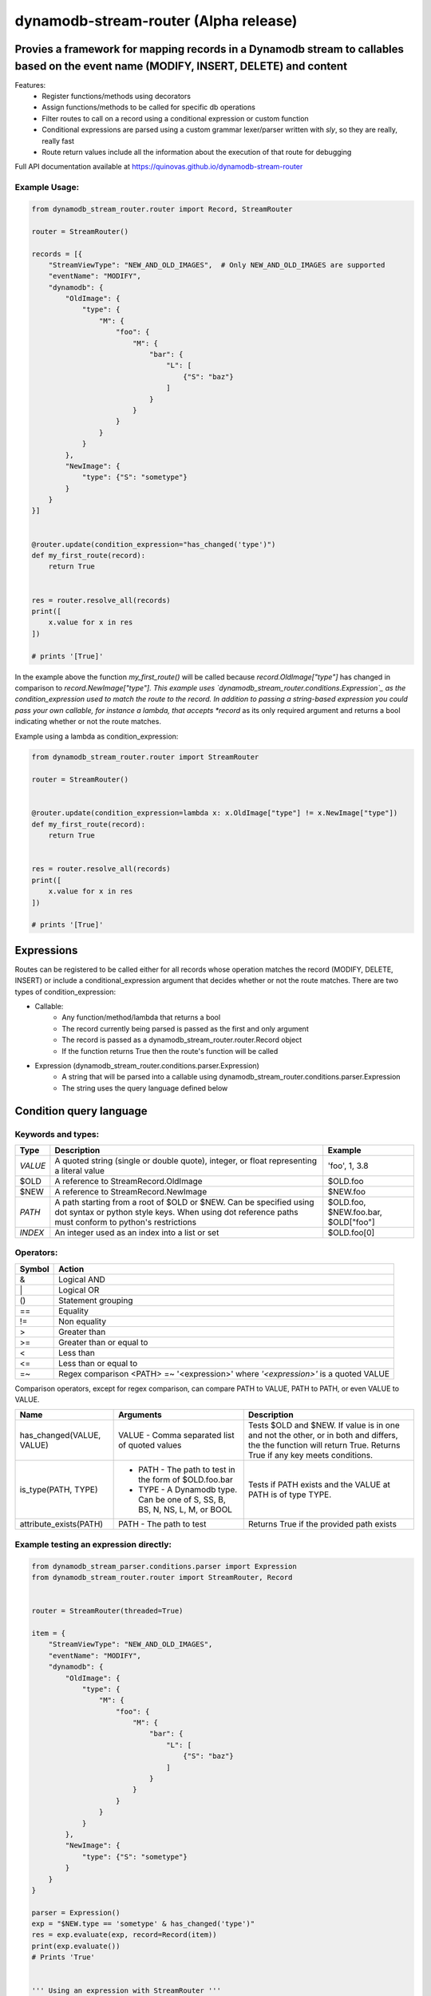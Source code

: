 dynamodb-stream-router  (Alpha release)
=======================================


Provies a framework for mapping records in a Dynamodb stream to callables based on the event name (MODIFY, INSERT, DELETE) and content
---------------------------------------------------------------------------------------------------------------------------------------

Features:
    - Register functions/methods using decorators
    - Assign functions/methods to be called for specific db operations
    - Filter routes to call on a record using a conditional expression or custom function
    - Conditional expressions are parsed using a custom grammar lexer/parser written with `sly`, so they are really, really fast
    - Route return values include all the information about the execution of that route for debugging


Full API documentation available at https://quinovas.github.io/dynamodb-stream-router

Example Usage:
**************

.. highlight:: python
.. code-block:: python

    from dynamodb_stream_router.router import Record, StreamRouter

    router = StreamRouter()

    records = [{
        "StreamViewType": "NEW_AND_OLD_IMAGES",  # Only NEW_AND_OLD_IMAGES are supported
        "eventName": "MODIFY",
        "dynamodb": {
            "OldImage": {
                "type": {
                    "M": {
                        "foo": {
                            "M": {
                                "bar": {
                                    "L": [
                                        {"S": "baz"}
                                    ]
                                }
                            }
                        }
                    }
                }
            },
            "NewImage": {
                "type": {"S": "sometype"}
            }
        }
    }]


    @router.update(condition_expression="has_changed('type')")
    def my_first_route(record):
        return True


    res = router.resolve_all(records)
    print([
        x.value for x in res
    ])

    # prints '[True]'


In the example above the function *my_first_route()* will be called because *record.OldImage["type"]* has changed in comparison to *record.NewImage["type"].
This example uses `dynamodb_stream_router.conditions.Expression`_ as the condition_expression used to match the route to the record. In addition to passing
a string-based expression you could pass your own callable, for instance a lambda, that accepts *record* as its only required argument and returns a bool
indicating whether or not the route matches.

Example using a lambda as condition_expression:

.. highlight:: python
.. code-block:: python

    from dynamodb_stream_router.router import StreamRouter

    router = StreamRouter()


    @router.update(condition_expression=lambda x: x.OldImage["type"] != x.NewImage["type"])
    def my_first_route(record):
        return True


    res = router.resolve_all(records)
    print([
        x.value for x in res
    ])

    # prints '[True]'


Expressions
-----------

Routes can be registered to be called either for all records whose operation matches the record (MODIFY, DELETE, INSERT) or include a
conditional_expression argument that decides whether or not the route matches. There are two types of condition_expression:

- Callable:
    * Any function/method/lambda that returns a bool
    * The record currently being parsed is passed as the first and only argument
    * The record is passed as a dynamodb_stream_router.router.Record object
    * If the function returns True then the route's function will be called
- Expression (dynamodb_stream_router.conditions.parser.Expression)
    * A string that will be parsed into a callable using dynamodb_stream_router.conditions.parser.Expression
    * The string uses the query language defined below


Condition query language
-------------------------

Keywords and types:
*******************

+----------+-------------------------------------------------------+-------------------------------------+
| **Type** |                    **Description**                    |             **Example**             |
+----------+-------------------------------------------------------+-------------------------------------+
| `VALUE`  | A quoted string (single or double quote), integer, or | 'foo', 1, 3.8                       |
|          | float representing a literal value                    |                                     |
+----------+-------------------------------------------------------+-------------------------------------+
| $OLD     | A reference to StreamRecord.OldImage                  | $OLD.foo                            |
+----------+-------------------------------------------------------+-------------------------------------+
| $NEW     | A reference to StreamRecord.NewImage                  | $NEW.foo                            |
+----------+-------------------------------------------------------+-------------------------------------+
| `PATH`   | A path starting from a root of $OLD or $NEW.          | $OLD.foo, $NEW.foo.bar, $OLD["foo"] |
|          | Can be specified using dot syntax or python           |                                     |
|          | style keys. When using dot reference paths must       |                                     |
|          | conform to python's restrictions                      |                                     |
+----------+-------------------------------------------------------+-------------------------------------+
| `INDEX`  | An integer used as an index into a list or set        | $OLD.foo[0]                         |
+----------+-------------------------------------------------------+-------------------------------------+


Operators:
**********

+------------+--------------------------------------------+
| **Symbol** |                 **Action**                 |
+------------+--------------------------------------------+
| &          | Logical AND                                |
+------------+--------------------------------------------+
| \|         | Logical OR                                 |
+------------+--------------------------------------------+
| ()         | Statement grouping                         |
+------------+--------------------------------------------+
| ==         | Equality                                   |
+------------+--------------------------------------------+
| !=         | Non equality                               |
+------------+--------------------------------------------+
| >          | Greater than                               |
+------------+--------------------------------------------+
| >=         | Greater than or equal to                   |
+------------+--------------------------------------------+
| <          | Less than                                  |
+------------+--------------------------------------------+
| <=         | Less than or equal to                      |
+------------+--------------------------------------------+
| =~         | Regex comparison <PATH> =~ '<expression>'  |
|            | where *'<expression>'* is a quoted VALUE   |
+------------+--------------------------------------------+


Comparison operators, except for regex comparison, can compare PATH to VALUE, PATH to PATH, or even VALUE to VALUE.


+---------------------------+--------------------------------------------------------+------------------------------------------------------------------------------------+
|          **Name**         |                      **Arguments**                     | **Description**                                                                    |
+---------------------------+--------------------------------------------------------+------------------------------------------------------------------------------------+
| has_changed(VALUE, VALUE) | VALUE - Comma separated list of quoted values          | Tests $OLD and $NEW. If value is in one and not the other, or in both and differs, |
|                           |                                                        | the the function will return True. Returns True if any key meets conditions.       |
+---------------------------+--------------------------------------------------------+------------------------------------------------------------------------------------+
| is_type(PATH, TYPE)       |  - PATH - The path to test in the form of $OLD.foo.bar | Tests if PATH exists and the VALUE at PATH is of type TYPE.                        |
|                           |  - TYPE - A Dynamodb type. Can be one of S, SS, B, BS, |                                                                                    |
|                           |    N, NS, L, M, or BOOL                                |                                                                                    |
+---------------------------+--------------------------------------------------------+------------------------------------------------------------------------------------+
| attribute_exists(PATH)    | PATH - The path to test                                | Returns True if the provided path exists                                           |
+---------------------------+--------------------------------------------------------+------------------------------------------------------------------------------------+


Example testing an expression directly:
***************************************

.. highlight:: python
.. code-block:: python

    from dynamodb_stream_parser.conditions.parser import Expression
    from dynamodb_stream_router.router import StreamRouter, Record


    router = StreamRouter(threaded=True)

    item = {
        "StreamViewType": "NEW_AND_OLD_IMAGES",
        "eventName": "MODIFY",
        "dynamodb": {
            "OldImage": {
                "type": {
                    "M": {
                        "foo": {
                            "M": {
                                "bar": {
                                    "L": [
                                        {"S": "baz"}
                                    ]
                                }
                            }
                        }
                    }
                }
            },
            "NewImage": {
                "type": {"S": "sometype"}
            }
        }
    }

    parser = Expression()
    exp = "$NEW.type == 'sometype' & has_changed('type')"
    res = exp.evaluate(exp, record=Record(item))
    print(exp.evaluate())
    # Prints 'True'


    ''' Using an expression with StreamRouter '''
    from dynamodb_stream_parser.conditions.parser import Expression
    from dynamodb_stream_router.router import StreamRouter, Record

    router = StreamRouter()
    exp = "$NEW.type == 'sometype' & has_changed('type')


    @router.update(condition_expression=exp)
    def func_name(item):
        return 1


    records = [StreamRecord(item)]

    res = router.resolve_all(items)
    print([x.value for x in res])

    # prints '[1]'


Feature Roadmap
---------------

- Pre/post hooks
- Automatic importing of decorated callables from packages
- Shell scripts for testing Lambda locally
- Class for creating fan outs
- BETWEEN keyword
- contains(PATH | VALUE, PATH | VALUE) function
- startswith(PATH, VALUE) function
- endswith(PATH, VALUE) function
- from_json(PATH) function
- NOT keyword
- bitwise operators for binary types